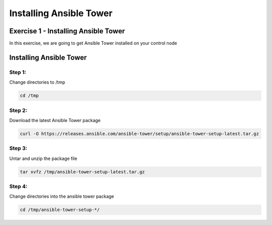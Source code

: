 .. sectionauthor:: Ajay Chenampara <achenamp@redhat.com>
.. _docs admin: jduncan@redhat.com

=========================
Installing Ansible Tower
=========================

Exercise 1 - Installing Ansible Tower
------------------------------------
In this exercise, we are going to get Ansible Tower installed on your
control node

Installing Ansible Tower
------------------------

Step 1:
~~~~~~~

Change directories to /tmp

.. code:: bash

   cd /tmp

Step 2:
~~~~~~~

Download the latest Ansible Tower package

.. code:: bash

   curl -O https://releases.ansible.com/ansible-tower/setup/ansible-tower-setup-latest.tar.gz

Step 3:
~~~~~~~

Untar and unzip the package file

.. code:: bash

   tar xvfz /tmp/ansible-tower-setup-latest.tar.gz

Step 4:
~~~~~~~

Change directories into the ansible tower package

.. code:: bash

   cd /tmp/ansible-tower-setup-*/


